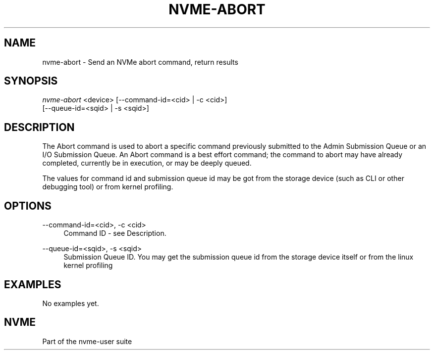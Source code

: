'\" t
.\"     Title: nvme-abort
.\"    Author: [FIXME: author] [see http://www.docbook.org/tdg5/en/html/author]
.\" Generator: DocBook XSL Stylesheets vsnapshot <http://docbook.sf.net/>
.\"      Date: 01/30/2019
.\"    Manual: NVMe Manual
.\"    Source: NVMe
.\"  Language: English
.\"
.TH "NVME\-ABORT" "1" "01/30/2019" "NVMe" "NVMe Manual"
.\" -----------------------------------------------------------------
.\" * Define some portability stuff
.\" -----------------------------------------------------------------
.\" ~~~~~~~~~~~~~~~~~~~~~~~~~~~~~~~~~~~~~~~~~~~~~~~~~~~~~~~~~~~~~~~~~
.\" http://bugs.debian.org/507673
.\" http://lists.gnu.org/archive/html/groff/2009-02/msg00013.html
.\" ~~~~~~~~~~~~~~~~~~~~~~~~~~~~~~~~~~~~~~~~~~~~~~~~~~~~~~~~~~~~~~~~~
.ie \n(.g .ds Aq \(aq
.el       .ds Aq '
.\" -----------------------------------------------------------------
.\" * set default formatting
.\" -----------------------------------------------------------------
.\" disable hyphenation
.nh
.\" disable justification (adjust text to left margin only)
.ad l
.\" -----------------------------------------------------------------
.\" * MAIN CONTENT STARTS HERE *
.\" -----------------------------------------------------------------
.SH "NAME"
nvme-abort \- Send an NVMe abort command, return results
.SH "SYNOPSIS"
.sp
.nf
\fInvme\-abort\fR <device> [\-\-command\-id=<cid> | \-c <cid>]
                      [\-\-queue\-id=<sqid> | \-s <sqid>]
.fi
.SH "DESCRIPTION"
.sp
The Abort command is used to abort a specific command previously submitted to the Admin Submission Queue or an I/O Submission Queue\&. An Abort command is a best effort command; the command to abort may have already completed, currently be in execution, or may be deeply queued\&.
.sp
The values for command id and submission queue id may be got from the storage device (such as CLI or other debugging tool) or from kernel profiling\&.
.SH "OPTIONS"
.PP
\-\-command\-id=<cid>, \-c <cid>
.RS 4
Command ID \- see Description\&.
.RE
.PP
\-\-queue\-id=<sqid>, \-s <sqid>
.RS 4
Submission Queue ID\&. You may get the submission queue id from the storage device itself or from the linux kernel profiling
.RE
.SH "EXAMPLES"
.sp
No examples yet\&.
.SH "NVME"
.sp
Part of the nvme\-user suite
